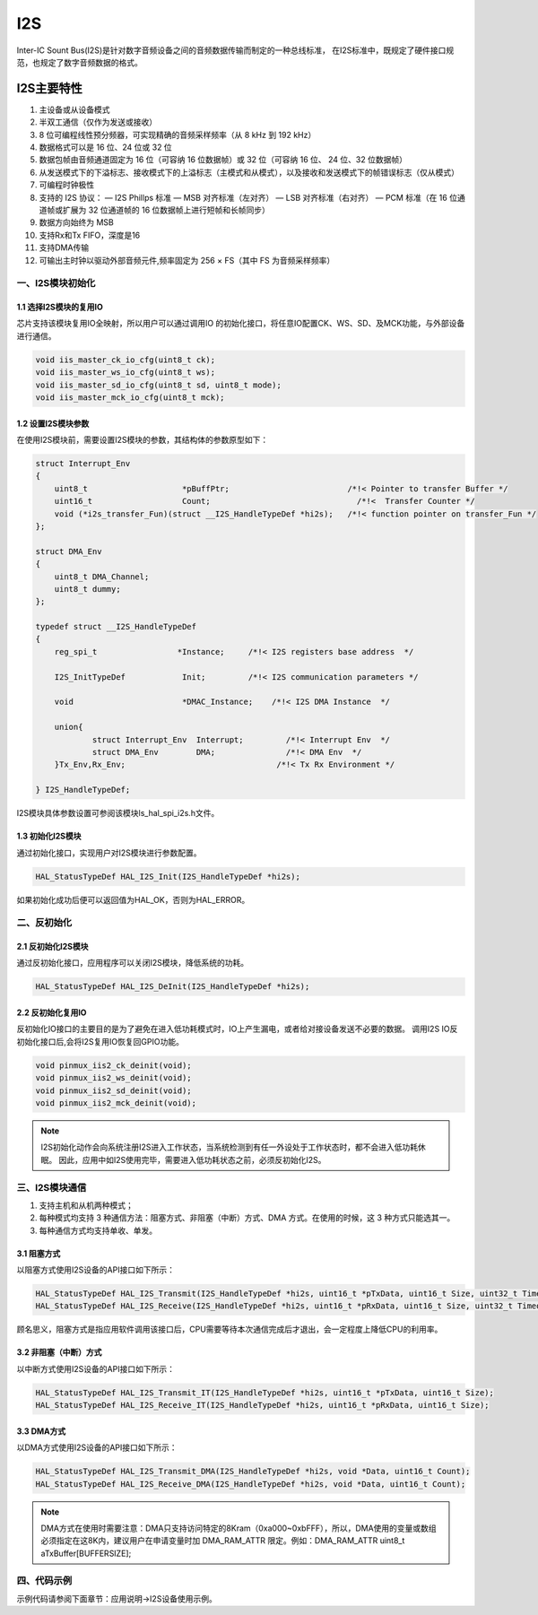 .. _i2s_ref:

I2S
======

Inter-IC Sount Bus(I2S)是针对数字音频设备之间的音频数据传输而制定的一种总线标准，
在I2S标准中，既规定了硬件接口规范，也规定了数字音频数据的格式。

..  image:: i2s_diagram.png

I2S主要特性
>>>>>>>>>>>>>>

#. 主设备或从设备模式
#. 半双工通信（仅作为发送或接收）
#. 8 位可编程线性预分频器，可实现精确的音频采样频率（从 8 kHz 到 192 kHz）
#. 数据格式可以是 16 位、24 位或 32 位
#. 数据包帧由音频通道固定为 16 位（可容纳 16 位数据帧）或 32 位（可容纳 16 位、 24 位、32 位数据帧）
#. 从发送模式下的下溢标志、接收模式下的上溢标志（主模式和从模式），以及接收和发送模式下的帧错误标志（仅从模式）
#. 可编程时钟极性
#. 支持的 I2S 协议：
   — I2S Phillps 标准
   — MSB 对齐标准（左对齐）
   — LSB 对齐标准（右对齐）
   — PCM 标准（在 16 位通道帧或扩展为 32 位通道帧的 16 位数据帧上进行短帧和长帧同步）
#. 数据方向始终为 MSB
#. 支持Rx和Tx FIFO，深度是16
#. 支持DMA传输
#. 可输出主时钟以驱动外部音频元件,频率固定为 256 × FS（其中 FS 为音频采样频率）  

一、I2S模块初始化
-------------------

1.1 选择I2S模块的复用IO
........................

芯片支持该模块复用IO全映射，所以用户可以通过调用IO 的初始化接口，将任意IO配置CK、WS、SD、及MCK功能，与外部设备进行通信。

.. code ::

    void iis_master_ck_io_cfg(uint8_t ck);
    void iis_master_ws_io_cfg(uint8_t ws);
    void iis_master_sd_io_cfg(uint8_t sd, uint8_t mode);
    void iis_master_mck_io_cfg(uint8_t mck);

1.2 设置I2S模块参数
.....................

在使用I2S模块前，需要设置I2S模块的参数，其结构体的参数原型如下：

.. code ::

    struct Interrupt_Env
    {
        uint8_t                    *pBuffPtr;                         /*!< Pointer to transfer Buffer */
        uint16_t              	   Count;                               /*!<  Transfer Counter */
        void (*i2s_transfer_Fun)(struct __I2S_HandleTypeDef *hi2s);   /*!< function pointer on transfer_Fun */
    };

    struct DMA_Env
    {
        uint8_t DMA_Channel;
        uint8_t dummy;
    };

    typedef struct __I2S_HandleTypeDef
    {
        reg_spi_t                 *Instance;     /*!< I2S registers base address  */

        I2S_InitTypeDef            Init;         /*!< I2S communication parameters */

        void                       *DMAC_Instance;    /*!< I2S DMA Instance  */

        union{
                struct Interrupt_Env  Interrupt;         /*!< Interrupt Env  */
                struct DMA_Env        DMA;               /*!< DMA Env  */
        }Tx_Env,Rx_Env;                                /*!< Tx Rx Environment */

    } I2S_HandleTypeDef;

I2S模块具体参数设置可参阅该模块ls_hal_spi_i2s.h文件。

1.3 初始化I2S模块
..................

通过初始化接口，实现用户对I2S模块进行参数配置。

.. code ::

    HAL_StatusTypeDef HAL_I2S_Init(I2S_HandleTypeDef *hi2s);

如果初始化成功后便可以返回值为HAL_OK，否则为HAL_ERROR。

二、反初始化
--------------

2.1 反初始化I2S模块
......................

通过反初始化接口，应用程序可以关闭I2S模块，降低系统的功耗。

.. code ::

    HAL_StatusTypeDef HAL_I2S_DeInit(I2S_HandleTypeDef *hi2s);

2.2 反初始化复用IO
...................

反初始化IO接口的主要目的是为了避免在进入低功耗模式时，IO上产生漏电，或者给对接设备发送不必要的数据。
调用I2S IO反初始化接口后,会将I2S复用IO恢复回GPIO功能。

.. code ::

    void pinmux_iis2_ck_deinit(void);
    void pinmux_iis2_ws_deinit(void);
    void pinmux_iis2_sd_deinit(void);
    void pinmux_iis2_mck_deinit(void);

.. note ::

    I2S初始化动作会向系统注册I2S进入工作状态，当系统检测到有任一外设处于工作状态时，都不会进入低功耗休眠。
    因此，应用中如I2S使用完毕，需要进入低功耗状态之前，必须反初始化I2S。

三、I2S模块通信
---------------

#. 支持主机和从机两种模式；
#. 每种模式均支持 3 种通信方法：阻塞方式、非阻塞（中断）方式、DMA 方式。在使用的时候，这 3 种方式只能选其一。
#. 每种通信方式均支持单收、单发。

3.1 阻塞方式
.............   

以阻塞方式使用I2S设备的API接口如下所示：

.. code ::

    HAL_StatusTypeDef HAL_I2S_Transmit(I2S_HandleTypeDef *hi2s, uint16_t *pTxData, uint16_t Size, uint32_t Timeout);
    HAL_StatusTypeDef HAL_I2S_Receive(I2S_HandleTypeDef *hi2s, uint16_t *pRxData, uint16_t Size, uint32_t Timeout);

顾名思义，阻塞方式是指应用软件调用该接口后，CPU需要等待本次通信完成后才退出，会一定程度上降低CPU的利用率。

3.2 非阻塞（中断）方式
........................

以中断方式使用I2S设备的API接口如下所示：

.. code ::

    HAL_StatusTypeDef HAL_I2S_Transmit_IT(I2S_HandleTypeDef *hi2s, uint16_t *pTxData, uint16_t Size);
    HAL_StatusTypeDef HAL_I2S_Receive_IT(I2S_HandleTypeDef *hi2s, uint16_t *pRxData, uint16_t Size);

3.3 DMA方式
.............

以DMA方式使用I2S设备的API接口如下所示：

.. code ::

    HAL_StatusTypeDef HAL_I2S_Transmit_DMA(I2S_HandleTypeDef *hi2s, void *Data, uint16_t Count);
    HAL_StatusTypeDef HAL_I2S_Receive_DMA(I2S_HandleTypeDef *hi2s, void *Data, uint16_t Count);

.. note ::

    DMA方式在使用时需要注意：DMA只支持访问特定的8Kram（0xa000~0xbFFF），所以，DMA使用的变量或数组必须指定在这8K内，建议用户在申请变量时加 DMA_RAM_ATTR 限定。例如：DMA_RAM_ATTR uint8_t aTxBuffer[BUFFERSIZE];
    

四、代码示例
----------------

示例代码请参阅下面章节：应用说明->I2S设备使用示例。    
